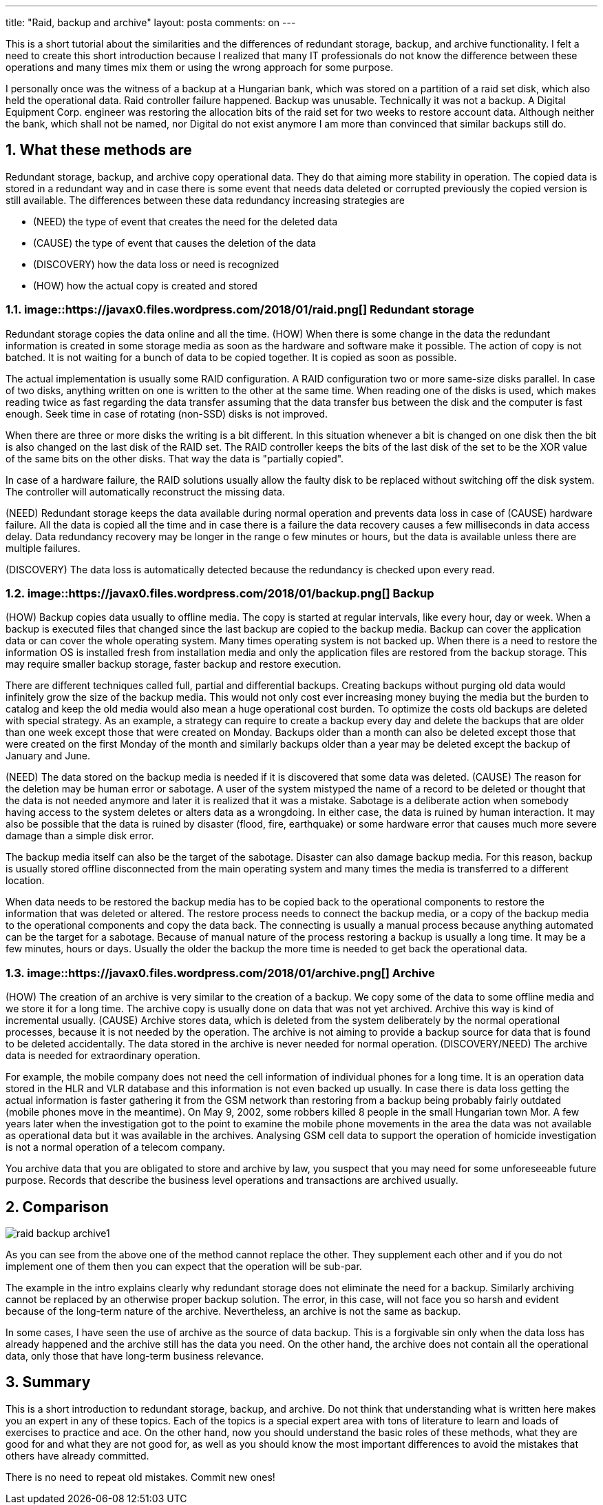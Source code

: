 ---
title: "Raid, backup and archive"
layout: posta
comments: on
---

This is a short tutorial about the similarities and the differences of redundant storage, backup, and archive functionality. I felt a need to create this short introduction because I realized that many IT professionals do not know the difference between these operations and many times mix them or using the wrong approach for some purpose.

I personally once was the witness of a backup at a Hungarian bank, which was stored on a partition of a raid set disk, which also held the operational data. Raid controller failure happened. Backup was unusable. Technically it was not a backup. A Digital Equipment Corp. engineer was restoring the allocation bits of the raid set for two weeks to restore account data. Although neither the bank, which shall not be named, nor Digital do not exist anymore I am more than convinced that similar backups still do.

== 1. What these methods are

Redundant storage, backup, and archive copy operational data. They do that aiming more stability in operation. The copied data is stored in a redundant way and in case there is some event that needs data deleted or corrupted previously the copied version is still available. The differences between these data redundancy increasing strategies are

	* (NEED) the type of event that creates the need for the deleted data
	* (CAUSE) the type of event that causes the deletion of the data
	* (DISCOVERY) how the data loss or need is recognized
	* (HOW) how the actual copy is created and stored


=== 1.1. image::https://javax0.files.wordpress.com/2018/01/raid.png[] Redundant storage

Redundant storage copies the data online and all the time. (HOW) When there is some change in the data the redundant information is created in some storage media as soon as the hardware and software make it possible. The action of copy is not batched. It is not waiting for a bunch of data to be copied together. It is copied as soon as possible.

The actual implementation is usually some RAID configuration. A RAID configuration two or more same-size disks parallel. In case of two disks, anything written on one is written to the other at the same time. When reading one of the disks is used, which makes reading twice as fast regarding the data transfer assuming that the data transfer bus between the disk and the computer is fast enough. Seek time in case of rotating (non-SSD) disks is not improved.

When there are three or more disks the writing is a bit different. In this situation whenever a bit is changed on one disk then the bit is also changed on the last disk of the RAID set. The RAID controller keeps the bits of the last disk of the set to be the XOR value of the same bits on the other disks. That way the data is "partially copied".

In case of a hardware failure, the RAID solutions usually allow the faulty disk to be replaced without switching off the disk system. The controller will automatically reconstruct the missing data.

(NEED) Redundant storage keeps the data available during normal operation and prevents data loss in case of (CAUSE) hardware failure. All the data is copied all the time and in case there is a failure the data recovery causes a few milliseconds in data access delay. Data redundancy recovery may be longer in the range o few minutes or hours, but the data is available unless there are multiple failures.

(DISCOVERY) The data loss is automatically detected because the redundancy is checked upon every read.

=== 1.2. image::https://javax0.files.wordpress.com/2018/01/backup.png[] Backup

(HOW) Backup copies data usually to offline media. The copy is started at regular intervals, like every hour, day or week. When a backup is executed files that changed since the last backup are copied to the backup media. Backup can cover the application data or can cover the whole operating system. Many times operating system is not backed up. When there is a need to restore the information OS is installed fresh from installation media and only the application files are restored from the backup storage. This may require smaller backup storage, faster backup and restore execution.

There are different techniques called full, partial and differential backups. Creating backups without purging old data would infinitely grow the size of the backup media. This would not only cost ever increasing money buying the media but the burden to catalog and keep the old media would also mean a huge operational cost burden. To optimize the costs old backups are deleted with special strategy. As an example, a strategy can require to create a backup every day and delete the backups that are older than one week except those that were created on Monday. Backups older than a month can also be deleted except those that were created on the first Monday of the month and similarly backups older than a year may be deleted except the backup of January and June.

(NEED) The data stored on the backup media is needed if it is discovered that some data was deleted. (CAUSE) The reason for the deletion may be human error or sabotage. A user of the system mistyped the name of a record to be deleted or thought that the data is not needed anymore and later it is realized that it was a mistake. Sabotage is a deliberate action when somebody having access to the system deletes or alters data as a wrongdoing. In either case, the data is ruined by human interaction. It may also be possible that the data is ruined by disaster (flood, fire, earthquake) or some hardware error that causes much more severe damage than a simple disk error.

The backup media itself can also be the target of the sabotage. Disaster can also damage backup media. For this reason, backup is usually stored offline disconnected from the main operating system and many times the media is transferred to a different location.

When data needs to be restored the backup media has to be copied back to the operational components to restore the information that was deleted or altered. The restore process needs to connect the backup media, or a copy of the backup media to the operational components and copy the data back. The connecting is usually a manual process because anything automated can be the target for a sabotage. Because of manual nature of the process restoring a backup is usually a long time. It may be a few minutes, hours or days. Usually the older the backup the more time is needed to get back the operational data.

=== 1.3. image::https://javax0.files.wordpress.com/2018/01/archive.png[] Archive

(HOW) The creation of an archive is very similar to the creation of a backup. We copy some of the data to some offline media and we store it for a long time. The archive copy is usually done on data that was not yet archived. Archive this way is kind of incremental usually. (CAUSE) Archive stores data, which is deleted from the system deliberately by the normal operational processes, because it is not needed by the operation. The archive is not aiming to provide a backup source for data that is found to be deleted accidentally. The data stored in the archive is never needed for normal operation. (DISCOVERY/NEED) The archive data is needed for extraordinary operation.

For example, the mobile company does not need the cell information of individual phones for a long time. It is an operation data stored in the HLR and VLR database and this information is not even backed up usually. In case there is data loss getting the actual information is faster gathering it from the GSM network than restoring from a backup being probably fairly outdated (mobile phones move in the meantime). On May 9, 2002, some robbers killed 8 people in the small Hungarian town Mor. A few years later when the investigation got to the point to examine the mobile phone movements in the area the data was not available as operational data but it was available in the archives. Analysing GSM cell data to support the operation of homicide investigation is not a normal operation of a telecom company.

You archive data that you are obligated to store and archive by law, you suspect that you may need for some unforeseeable future purpose. Records that describe the business level operations and transactions are archived usually.

== 2. Comparison

image::https://javax0.files.wordpress.com/2018/01/raid-backup-archive1.png[]
As you can see from the above one of the method cannot replace the other. They supplement each other and if you do not implement one of them then you can expect that the operation will be sub-par.

The example in the intro explains clearly why redundant storage does not eliminate the need for a backup. Similarly archiving cannot be replaced by an otherwise proper backup solution. The error, in this case, will not face you so harsh and evident because of the long-term nature of the archive. Nevertheless, an archive is not the same as backup.

In some cases, I have seen the use of archive as the source of data backup. This is a forgivable sin only when the data loss has already happened and the archive still has the data you need. On the other hand, the archive does not contain all the operational data, only those that have long-term business relevance.

== 3. Summary

This is a short introduction to redundant storage, backup, and archive. Do not think that understanding what is written here makes you an expert in any of these topics. Each of the topics is a special expert area with tons of literature to learn and loads of exercises to practice and ace. On the other hand, now you should understand the basic roles of these methods, what they are good for and what they are not good for, as well as you should know the most important differences to avoid the mistakes that others have already committed.

There is no need to repeat old mistakes. Commit new ones!
